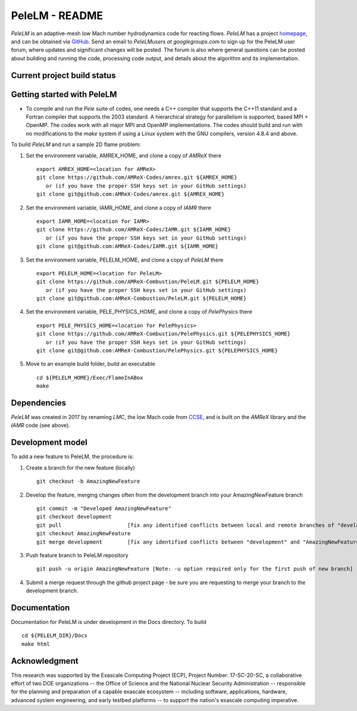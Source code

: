 PeleLM - README
===============

`PeleLM` is an adaptive-mesh low Mach number hydrodynamics code for reacting flows.  `PeleLM` has a project
`homepage <https://amrex-combustion.github.io/PeleLM/>`_, and can be obtained via
`GitHub <https://github.com/AMReX-Combustion/PeleLM>`_.  
Send an email to `PeleLMusers at googlegroups.com` to sign up for the PeleLM user forum, where
updates and significant changes will be posted.  The forum is also where general questions can be posted about
building and running the code, processing code output, and details about the algorithm and its implementation.


Current project build status
----------------------------

.. image:: https://readthedocs.org/projects/pelelm/badge


Getting started with PeleLM
---------------------------

* To compile and run the `Pele` suite of codes, one needs a C++ compiler that supports the C++11 standard and a Fortran compiler that supports the 2003 standard.  A hierarchical strategy for parallelism is supported, based MPI + OpenMP.  The codes work with all major MPI and OpenMP implementations.  The codes should build and run with no modifications to the `make` system if using a Linux system with the GNU compilers, version 4.8.4 and above.


To build `PeleLM` and run a sample 2D flame problem:

1. Set the environment variable, AMREX_HOME, and clone a copy of `AMReX` there ::

    export AMREX_HOME=<location for AMReX>
    git clone https://github.com/AMReX-Codes/amrex.git ${AMREX_HOME}
       or (if you have the proper SSH keys set in your GitHub settings)
    git clone git@github.com:AMReX-Codes/amrex.git ${AMREX_HOME}

2. Set the environment variable, IAMR_HOME, and clone a copy of `IAMR` there ::

    export IAMR_HOME=<location for IAMR>
    git clone https://github.com/AMReX-Codes/IAMR.git ${IAMR_HOME}
       or (if you have the proper SSH keys set in your GitHub settings)    
    git clone git@github.com:AMReX-Codes/IAMR.git ${IAMR_HOME}

3. Set the environment variable, PELELM_HOME, and clone a copy of `PeleLM` there ::

    export PELELM_HOME=<location for PeleLM>
    git clone https://github.com/AMReX-Combustion/PeleLM.git ${PELELM_HOME}
       or (if you have the proper SSH keys set in your GitHub settings)
    git clone git@github.com:AMReX-Combustion/PeleLM.git ${PELELM_HOME}

4. Set the environment variable, PELE_PHYSICS_HOME, and clone a copy of `PelePhysics` there ::

    export PELE_PHYSICS_HOME=<location for PelePhysics>
    git clone https://github.com/AMReX-Combustion/PelePhysics.git ${PELEPHYSICS_HOME}
       or (if you have the proper SSH keys set in your GitHub settings)
    git clone git@github.com:AMReX-Combustion/PelePhysics.git ${PELEPHYSICS_HOME}

5. Move to an example build folder, build an executable ::

    cd ${PELELM_HOME}/Exec/FlameInABox
    make

Dependencies
------------

`PeleLM` was created in 2017 by renaming `LMC`, the low Mach code from
`CCSE <https://ccse.lbl.gov>`_, and is built on the `AMReX` library
and the `IAMR` code (see above).

Development model
-----------------

To add a new feature to PeleLM, the procedure is:

1. Create a branch for the new feature (locally) ::

    git checkout -b AmazingNewFeature

2. Develop the feature, merging changes often from the development branch into your AmazingNewFeature branch ::
   
    git commit -m "Developed AmazingNewFeature"
    git checkout development
    git pull                     [fix any identified conflicts between local and remote branches of "development"]
    git checkout AmazingNewFeature
    git merge development        [fix any identified conflicts between "development" and "AmazingNewFeature"]

3. Push feature branch to PeleLM repository ::

    git push -u origin AmazingNewFeature [Note: -u option required only for the first push of new branch]

4.  Submit a merge request through the github project page - be sure you are requesting to merge your branch to the development branch.

Documentation
-------------
Documentation for PeleLM is under development in the Docs directory.  To build ::

    cd ${PELELM_DIR}/Docs
    make html


Acknowledgment
--------------
This research was supported by the Exascale Computing Project (ECP), Project
Number: 17-SC-20-SC, a collaborative effort of two DOE organizations -- the
Office of Science and the National Nuclear Security Administration --
responsible for the planning and preparation of a capable exascale ecosystem --
including software, applications, hardware, advanced system engineering, and
early testbed platforms -- to support the nation's exascale computing
imperative.
